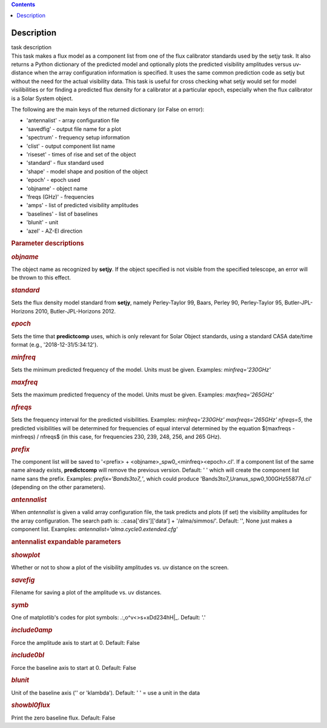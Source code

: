 .. contents::
   :depth: 3
..

.. container::
   :name: viewlet-above-content-title

Description
===========

.. container::
   :name: viewlet-below-content-title

.. container:: documentDescription description

   task description

.. container:: section
   :name: viewlet-above-content-body

.. container:: section
   :name: content-core

   .. container::
      :name: parent-fieldname-text

      This task makes a flux model as a component list from one of the
      flux calibrator standards used by the setjy task. It also returns
      a Python dictionary of the predicted model and optionally plots
      the predicted visibility amplitudes versus uv-distance when the
      array configuration information is specified. It uses the same
      common prediction code as setjy but without the need for the
      actual visibility data. This task is useful for cross checking
      what setjy would set for model visilibilities or for finding a
      predicted flux density for a calibrator at a particular epoch,
      especially when the flux calibrator is a Solar System object.

      The following are the main keys of the returned dictionary (or
      False on error):

      -  'antennalist' - array configuration file
      -  'savedfig' - output file name for a plot
      -  'spectrum' - frequency setup information
      -  'clist' - output component list name
      -  'riseset' - times of rise and set of the object 
      -  'standard' - flux standard used
      -  'shape' - model shape and position of the object
      -  'epoch' - epoch used 
      -  'objname' - object name
      -  'freqs (GHz)' - frequencies
      -  'amps' - list of predicted visibility amplitudes
      -  'baselines' - list of baselines
      -  'blunit' - unit
      -  'azel' - AZ-El direction

       

      .. rubric:: Parameter descriptions
         :name: parameter-descriptions
         :class: p1

      .. rubric:: *objname*
         :name: objname

      The object name as recognized by **setjy**. If the object
      specified is not visible from the specified telescope, an error
      will be thrown to this effect.

      .. rubric:: *standard*
         :name: standard

      Sets the flux density model standard from **setjy**, namely
      Perley-Taylor 99, Baars, Perley 90, Perley-Taylor 95,
      Butler-JPL-Horizons 2010, Butler-JPL-Horizons 2012.

      .. rubric:: *epoch*
         :name: epoch

      Sets the time that **predictcomp** uses, which is only relevant
      for Solar Object standards, using a standard CASA date/time format
      (e.g., '2018-12-31/5:34:12').

      .. rubric:: *minfreq*
         :name: minfreq

      Sets the minimum predicted frequency of the model. Units must be
      given. Examples: *minfreq='230GHz'*

      .. rubric:: *maxfreq*
         :name: maxfreq

      Sets the maximum predicted frequency of the model. Units must be
      given. Examples: *maxfreq='265GHz'*

      .. rubric:: *nfreqs*
         :name: nfreqs

      Sets the frequency interval for the predicted visibilities.
      Examples: *minfreq='230GHz' maxfreqs='265GHz' nfreqs=5*, the
      predicted visibilities will be determined for frequencies of equal
      interval determined by the equation $(maxfreqs - minfreqs) /
      nfreqs$ (in this case, for frequencies 230, 239, 248, 256, and 265
      GHz).

      .. rubric:: *prefix*
         :name: prefix

      The component list will be saved to '<prefix> +
      <objname>_spw0_<minfreq><epoch>.cl'. If a component list of the
      same name already exists, **predictcomp** will remove the previous
      version. Default: ' ' which will create the component list name
      sans the prefix. Examples: *prefix='Bands3to7_'*, which could
      produce 'Bands3to7_Uranus_spw0_100GHz55877d.cl' (depending on the
      other parameters).

      .. rubric:: *antennalist*
         :name: antennalist

      When *antennalist* is given a valid array configuration file, the
      task predicts and plots (if set) the visibility amplitudes for the
      array configuration. The search path is: .:casa['dirs']['data'] +
      '/alma/simmos/'. Default: '', None just makes a component list.
      Examples: *antennalist='alma.cycle0.extended.cfg'*

      .. rubric:: antennalist expandable parameters
         :name: antennalist-expandable-parameters

      .. rubric:: *showplot*
         :name: showplot

      Whether or not to show a plot of the visibility amplitudes vs. uv
      distance on the screen.

      .. rubric:: *savefig*
         :name: savefig

      Filename for saving a plot of the amplitude vs. uv distances.

      .. rubric:: *symb*
         :name: symb

      One of matplotlib's codes for plot symbols: .:,o^v<>s+xDd234hH|_.
      Default: '.'

      .. rubric:: *include0amp*
         :name: include0amp

      Force the amplitude axis to start at 0. Default: False

      .. rubric:: *include0bl*
         :name: include0bl

      Force the baseline axis to start at 0. Default: False

      .. rubric:: *blunit*
         :name: blunit

      Unit of the baseline axis ('' or 'klambda'). Default: ' ' = use a
      unit in the data

      .. rubric:: *showbl0flux*
         :name: showbl0flux

      Print the zero baseline flux. Default: False

       

.. container:: section
   :name: viewlet-below-content-body
